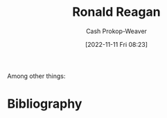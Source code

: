 :PROPERTIES:
:ID:       7b829211-3bb5-4b8b-bd11-347ae0d13031
:LAST_MODIFIED: [2023-09-05 Tue 20:17]
:END:
#+title: Ronald Reagan
#+hugo_custom_front_matter: :slug "7b829211-3bb5-4b8b-bd11-347ae0d13031"
#+author: Cash Prokop-Weaver
#+date: [2022-11-11 Fri 08:23]
#+filetags: :person:
Among other things:

* Flashcards :noexport:
* Bibliography
#+print_bibliography:
